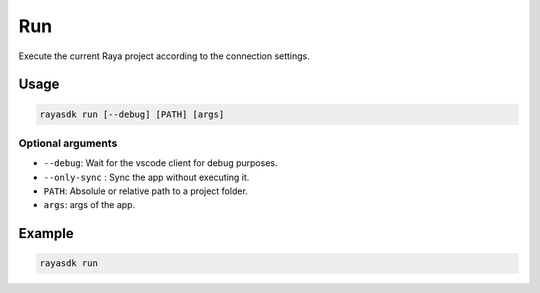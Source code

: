 =====
Run
=====

.. raw:: html

    <hr/>

Execute the current Raya project according to the connection settings.

Usage
=======

.. code-block:: bash

   rayasdk run [--debug] [PATH] [args]

Optional arguments
---------------------

-  ``--debug``: Wait for the vscode client for debug purposes.
-  ``--only-sync`` : Sync the app without executing it.
-  ``PATH``: Absolule or relative path to a project folder.
-  ``args``: args of the app.

Example
=========

.. code-block:: bash

   rayasdk run
